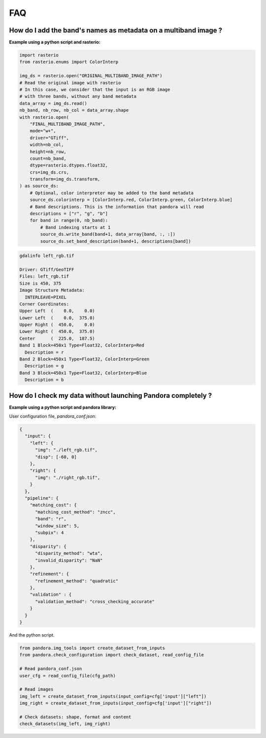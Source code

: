 .. _faq:

FAQ
=========

How do I add the band's names as metadata on a multiband image ?
****************************************************************

**Example using a python script and rasterio:**

.. code-block:: bash

    import rasterio
    from rasterio.enums import ColorInterp

    img_ds = rasterio.open("ORIGINAL_MULTIBAND_IMAGE_PATH")
    # Read the original image with rasterio
    # In this case, we consider that the input is an RGB image
    # with three bands, without any band metadata
    data_array = img_ds.read()
    nb_band, nb_row, nb_col = data_array.shape
    with rasterio.open(
        "FINAL_MULTIBAND_IMAGE_PATH",
        mode="w+",
        driver="GTiff",
        width=nb_col,
        height=nb_row,
        count=nb_band,
        dtype=rasterio.dtypes.float32,
        crs=img_ds.crs,
        transform=img_ds.transform,
    ) as source_ds:
        # Optional, color interpreter may be added to the band metadata
        source_ds.colorinterp = [ColorInterp.red, ColorInterp.green, ColorInterp.blue]
        # Band descriptions. This is the information that pandora will read
        descriptions = ["r", "g", "b"]
        for band in range(0, nb_band):
            # Band indexing starts at 1
            source_ds.write_band(band+1, data_array[band, :, :])
            source_ds.set_band_description(band+1, descriptions[band])

.. code-block::

    gdalinfo left_rgb.tif

    Driver: GTiff/GeoTIFF
    Files: left_rgb.tif
    Size is 450, 375
    Image Structure Metadata:
      INTERLEAVE=PIXEL
    Corner Coordinates:
    Upper Left  (    0.0,    0.0)
    Lower Left  (    0.0,  375.0)
    Upper Right (  450.0,    0.0)
    Lower Right (  450.0,  375.0)
    Center      (  225.0,  187.5)
    Band 1 Block=450x1 Type=Float32, ColorInterp=Red
      Description = r
    Band 2 Block=450x1 Type=Float32, ColorInterp=Green
      Description = g
    Band 3 Block=450x1 Type=Float32, ColorInterp=Blue
      Description = b


How do I check my data without launching Pandora completely ?
*************************************************************


**Example using a python script and pandora library:**

User configuration file, *pandora_conf.json*:

.. code:: json
    :name: user configuration example

    {
      "input": {
        "left": {
          "img": "./left_rgb.tif",
          "disp": [-60, 0]
        },
        "right": {
          "img": "./right_rgb.tif",
        }
      },
      "pipeline": {
        "matching_cost": {
          "matching_cost_method": "zncc",
          "band": "r",
          "window_size": 5,
          "subpix": 4
        },
        "disparity": {
          "disparity_method": "wta",
          "invalid_disparity": "NaN"
        },
        "refinement": {
          "refinement_method": "quadratic"
        },
        "validation" : {
          "validation_method": "cross_checking_accurate"
        }
      }
    }


And the python script.

.. code-block:: bash

    from pandora.img_tools import create_dataset_from_inputs
    from pandora.check_configuration import check_dataset, read_config_file

    # Read pandora_conf.json
    user_cfg = read_config_file(cfg_path)

    # Read images 
    img_left = create_dataset_from_inputs(input_config=cfg['input']["left"])
    img_right = create_dataset_from_inputs(input_config=cfg['input']["right"])

    # Check datasets: shape, format and content
    check_datasets(img_left, img_right)

